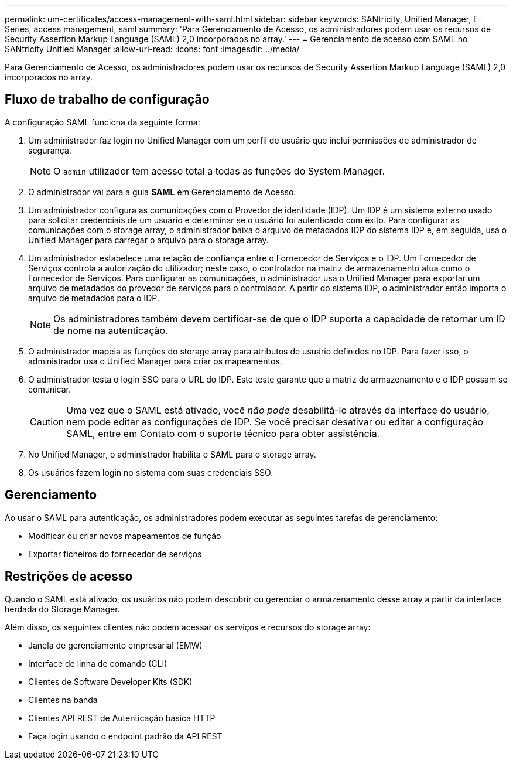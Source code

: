 ---
permalink: um-certificates/access-management-with-saml.html 
sidebar: sidebar 
keywords: SANtricity, Unified Manager, E-Series, access management, saml 
summary: 'Para Gerenciamento de Acesso, os administradores podem usar os recursos de Security Assertion Markup Language (SAML) 2,0 incorporados no array.' 
---
= Gerenciamento de acesso com SAML no SANtricity Unified Manager
:allow-uri-read: 
:icons: font
:imagesdir: ../media/


[role="lead"]
Para Gerenciamento de Acesso, os administradores podem usar os recursos de Security Assertion Markup Language (SAML) 2,0 incorporados no array.



== Fluxo de trabalho de configuração

A configuração SAML funciona da seguinte forma:

. Um administrador faz login no Unified Manager com um perfil de usuário que inclui permissões de administrador de segurança.
+
[NOTE]
====
O `admin` utilizador tem acesso total a todas as funções do System Manager.

====
. O administrador vai para a guia *SAML* em Gerenciamento de Acesso.
. Um administrador configura as comunicações com o Provedor de identidade (IDP). Um IDP é um sistema externo usado para solicitar credenciais de um usuário e determinar se o usuário foi autenticado com êxito. Para configurar as comunicações com o storage array, o administrador baixa o arquivo de metadados IDP do sistema IDP e, em seguida, usa o Unified Manager para carregar o arquivo para o storage array.
. Um administrador estabelece uma relação de confiança entre o Fornecedor de Serviços e o IDP. Um Fornecedor de Serviços controla a autorização do utilizador; neste caso, o controlador na matriz de armazenamento atua como o Fornecedor de Serviços. Para configurar as comunicações, o administrador usa o Unified Manager para exportar um arquivo de metadados do provedor de serviços para o controlador. A partir do sistema IDP, o administrador então importa o arquivo de metadados para o IDP.
+
[NOTE]
====
Os administradores também devem certificar-se de que o IDP suporta a capacidade de retornar um ID de nome na autenticação.

====
. O administrador mapeia as funções do storage array para atributos de usuário definidos no IDP. Para fazer isso, o administrador usa o Unified Manager para criar os mapeamentos.
. O administrador testa o login SSO para o URL do IDP. Este teste garante que a matriz de armazenamento e o IDP possam se comunicar.
+
[CAUTION]
====
Uma vez que o SAML está ativado, você _não pode_ desabilitá-lo através da interface do usuário, nem pode editar as configurações de IDP. Se você precisar desativar ou editar a configuração SAML, entre em Contato com o suporte técnico para obter assistência.

====
. No Unified Manager, o administrador habilita o SAML para o storage array.
. Os usuários fazem login no sistema com suas credenciais SSO.




== Gerenciamento

Ao usar o SAML para autenticação, os administradores podem executar as seguintes tarefas de gerenciamento:

* Modificar ou criar novos mapeamentos de função
* Exportar ficheiros do fornecedor de serviços




== Restrições de acesso

Quando o SAML está ativado, os usuários não podem descobrir ou gerenciar o armazenamento desse array a partir da interface herdada do Storage Manager.

Além disso, os seguintes clientes não podem acessar os serviços e recursos do storage array:

* Janela de gerenciamento empresarial (EMW)
* Interface de linha de comando (CLI)
* Clientes de Software Developer Kits (SDK)
* Clientes na banda
* Clientes API REST de Autenticação básica HTTP
* Faça login usando o endpoint padrão da API REST

